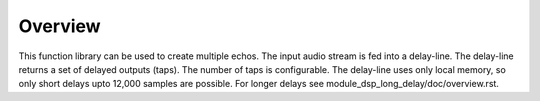 Overview
========

This function library can be used to create multiple echos.
The input audio stream is fed into a delay-line.
The delay-line returns a set of delayed outputs (taps).
The number of taps is configurable.
The delay-line uses only local memory, so only short delays upto 12,000 samples are possible.
For longer delays see module_dsp_long_delay/doc/overview.rst.
